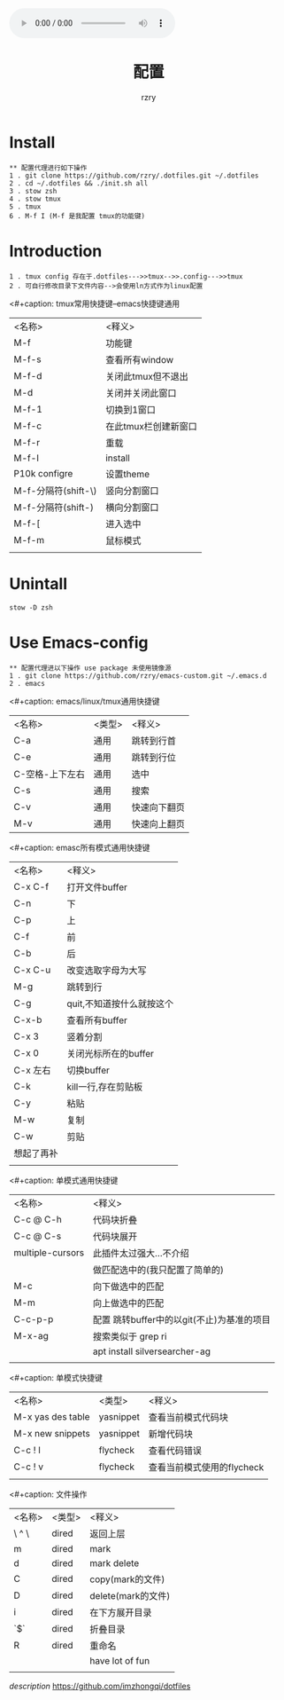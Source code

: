 #+OPTIONS: reveal_title_slide:"<h2>%t</h2><h3>%a</h3>"
#+OPTIONS: toc:nil num:nil todo:nil pri:nil tags:nil ^:nil
#+CATEGORY: 
#+TAGS: 
#+REVEAL_ROOT: https://cdn.jsdelivr.net/npm/reveal.js@3.6.0/
#+REVEAL_THEME: moon
#+REVEAL_MATHJAX_URL: https://cdn.mathjax.org/mathjax/latest/MathJax.js?config=TeX-AMS-MML_HTMLorMML
#+HTML_HEAD: <link rel="stylesheet" type="text/css" href="./style.css"/>
#+HTML_HEAD: <link rel="stylesheet" type="text/css" href="/home/rzry/rzry.github.io/blog/css/style.css"/>
#+HTML_HEAD:<audio autoplay="autoplay" controls="controls"loop="loop" preload="auto" src="http://m10.music.126.net/20190829155334/b23c7c64098ba21508f0da1244872412/ymusic/270c/ee02/cd79/25ef23f2b5f9f60d5f8da59cbbf099a9.mp3">你的浏览器不支持audio标签</audio>
#+TITLE: 配置
#+AUTHOR: rzry
#+DATE: 
#+LATEX_COMPILER: xelatex
* Install 
  #+BEGIN_SRC 
  ** 配置代理进行如下操作
  1 . git clone https://github.com/rzry/.dotfiles.git ~/.dotfiles
  2 . cd ~/.dotfiles && ./init.sh all
  3 . stow zsh 
  4 . stow tmux
  5 . tmux
  6 . M-f I (M-f 是我配置 tmux的功能键)
  #+END_SRC

* Introduction
  #+BEGIN_SRC 
  1 . tmux config 存在于.dotfiles--->>tmux-->>.config--->>tmux
  2 . 可自行修改目录下文件内容-->会使用ln方式作为linux配置
  #+END_SRC
  <#+caption: tmux常用快捷键--emacs快捷键通用
  | <名称>              | <释义>               |
  | M-f                 | 功能键               |
  | M-f-s               | 查看所有window       |
  | M-f-d               | 关闭此tmux但不退出   |
  | M-d                 | 关闭并关闭此窗口     |
  | M-f-1               | 切换到1窗口          |
  | M-f-c               | 在此tmux栏创建新窗口 |
  | M-f-r               | 重载                 |
  | M-f-I               | install              |
  | P10k configre       | 设置theme            |
  | M-f-分隔符(shift-\) | 竖向分割窗口         |
  | M-f-分隔符(shift-)  | 横向分割窗口         |
  | M-f-[               | 进入选中             |
  | M-f-m               | 鼠标模式             |
  |                     |                      |
  |---------------------+----------------------|
* Unintall 
  #+BEGIN_SRC 
  stow -D zsh 
  #+END_SRC

* Use Emacs-config
  #+BEGIN_SRC 
  ** 配置代理进以下操作 use package 未使用镜像源
  1 . git clone https://github.com/rzry/emacs-custom.git ~/.emacs.d
  2 . emacs 
  #+END_SRC
  <#+caption: emacs/linux/tmux通用快捷键
  | <名称>          | <类型> | <释义>       |
  | C-a             | 通用   | 跳转到行首   |
  | C-e             | 通用   | 跳转到行位   |
  | C-空格-上下左右 | 通用   | 选中         |
  | C-s             | 通用   | 搜索         |
  | C-v             | 通用   | 快速向下翻页 |
  | M-v             | 通用   | 快速向上翻页 |
  |-----------------+--------+--------------|
  <#+caption: emasc所有模式通用快捷键
  | <名称>     | <释义>                    |
  | C-x C-f    | 打开文件buffer            |
  | C-n        | 下                        |
  | C-p        | 上                        |
  | C-f        | 前                        |
  | C-b        | 后                        |
  | C-x C-u    | 改变选取字母为大写        |
  | M-g        | 跳转到行                  |
  | C-g        | quit,不知道按什么就按这个 |
  | C-x-b      | 查看所有buffer            |
  | C-x 3      | 竖着分割                  |
  | C-x 0      | 关闭光标所在的buffer      |
  | C-x 左右   | 切换buffer                |
  | C-k        | kill一行,存在剪贴板       |
  | C-y        | 粘贴                      |
  | M-w        | 复制                      |
  | C-w        | 剪贴                      |
  | 想起了再补 |                           |
  |            |                           |
  |------------+---------------------------|
  
  <#+caption: 单模式通用快捷键
  | <名称>           | <释义>                                      |
  | C-c @ C-h        | 代码块折叠                                  |
  | C-c @ C-s        | 代码块展开                                  |
  | multiple-cursors | 此插件太过强大...不介绍                     |
  |                  | 做匹配选中的(我只配置了简单的)              |
  | M-c              | 向下做选中的匹配                            |
  | M-m              | 向上做选中的匹配                            |
  | C-c-p-p          | 配置  跳转buffer中的以git(不止)为基准的项目 |
  | M-x-ag           | 搜索类似于 grep ri                          |
  |                  | apt install silversearcher-ag               |
  |                  |                                             |
  |------------------+---------------------------------------------|

  <#+caption: 单模式快捷键
  | <名称>            | <类型>    | <释义>                     |
  | M-x yas des table | yasnippet | 查看当前模式代码块         |
  | M-x new snippets  | yasnippet | 新增代码块                 |
  | C-c ! l           | flycheck  | 查看代码错误               |
  | C-c ! v           | flycheck  | 查看当前模式使用的flycheck |
  |                   |           |                            |
  |-------------------+-----------+----------------------------|
  <#+caption: 文件操作
  | <名称> | <类型> | <释义>             |
  | \ ^ \  | dired  | 返回上层           |
  | m      | dired  | mark               |
  | d      | dired  | mark delete        |
  | C      | dired  | copy(mark的文件)   |
  | D      | dired  | delete(mark的文件) |
  | i      | dired  | 在下方展开目录     |
  | `$`    | dired  | 折叠目录           |
  | R      | dired  | 重命名             |
  |        |        | have lot of fun    |
  |        |        |                    |
  |--------+--------+--------------------|
[[link][description]]  https://github.com/imzhongqi/dotfiles
